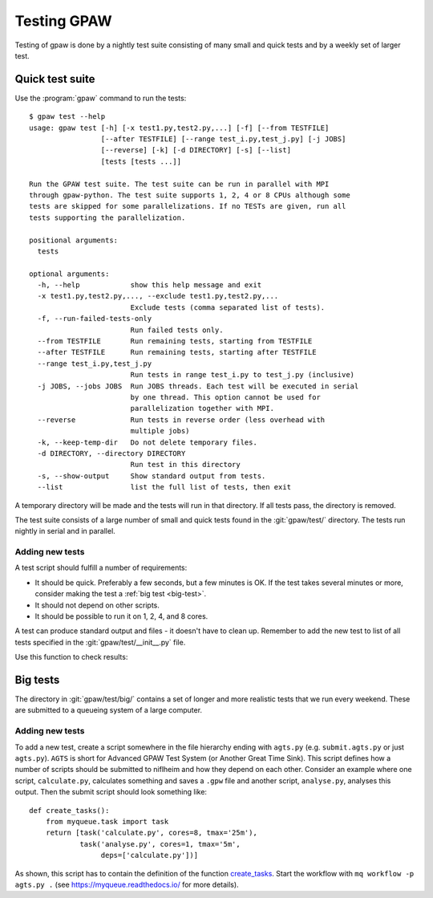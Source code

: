 .. _testing:

============
Testing GPAW
============

Testing of gpaw is done by a nightly test suite consisting of many
small and quick tests and by a weekly set of larger test.


Quick test suite
================

Use the :program:`gpaw` command to run the tests::

    $ gpaw test --help
    usage: gpaw test [-h] [-x test1.py,test2.py,...] [-f] [--from TESTFILE]
                     [--after TESTFILE] [--range test_i.py,test_j.py] [-j JOBS]
                     [--reverse] [-k] [-d DIRECTORY] [-s] [--list]
                     [tests [tests ...]]

    Run the GPAW test suite. The test suite can be run in parallel with MPI
    through gpaw-python. The test suite supports 1, 2, 4 or 8 CPUs although some
    tests are skipped for some parallelizations. If no TESTs are given, run all
    tests supporting the parallelization.

    positional arguments:
      tests

    optional arguments:
      -h, --help            show this help message and exit
      -x test1.py,test2.py,..., --exclude test1.py,test2.py,...
                            Exclude tests (comma separated list of tests).
      -f, --run-failed-tests-only
                            Run failed tests only.
      --from TESTFILE       Run remaining tests, starting from TESTFILE
      --after TESTFILE      Run remaining tests, starting after TESTFILE
      --range test_i.py,test_j.py
                            Run tests in range test_i.py to test_j.py (inclusive)
      -j JOBS, --jobs JOBS  Run JOBS threads. Each test will be executed in serial
                            by one thread. This option cannot be used for
                            parallelization together with MPI.
      --reverse             Run tests in reverse order (less overhead with
                            multiple jobs)
      -k, --keep-temp-dir   Do not delete temporary files.
      -d DIRECTORY, --directory DIRECTORY
                            Run test in this directory
      -s, --show-output     Show standard output from tests.
      --list                list the full list of tests, then exit

A temporary directory will be made and the tests will run in that
directory.  If all tests pass, the directory is removed.

The test suite consists of a large number of small and quick tests
found in the :git:`gpaw/test/` directory.  The tests run nightly in serial
and in parallel.



Adding new tests
----------------

A test script should fulfill a number of requirements:

* It should be quick.  Preferably a few seconds, but a few minutes is
  OK.  If the test takes several minutes or more, consider making the
  test a :ref:`big test <big-test>`.

* It should not depend on other scripts.

* It should be possible to run it on 1, 2, 4, and 8 cores.

A test can produce standard output and files - it doesn't have to
clean up.  Remember to add the new test to list of all tests specified
in the :git:`gpaw/test/__init__.py` file.

Use this function to check results:

.. function:: gpaw.test.equal(x, y, tolerance=0, fail=True, msg='')


.. _big-test:
.. _agts:

Big tests
=========

The directory in :git:`gpaw/test/big/` contains a set of longer and more
realistic tests that we run every weekend.  These are submitted to a
queueing system of a large computer.


Adding new tests
----------------

To add a new test, create a script somewhere in the file hierarchy ending with
``agts.py`` (e.g. ``submit.agts.py`` or just ``agts.py``). ``AGTS`` is short
for Advanced GPAW Test System (or Another Great Time Sink). This script
defines how a number of scripts should be submitted to niflheim and how they
depend on each other. Consider an example where one script, ``calculate.py``,
calculates something and saves a ``.gpw`` file and another script,
``analyse.py``, analyses this output. Then the submit script should look
something like::

    def create_tasks():
        from myqueue.task import task
        return [task('calculate.py', cores=8, tmax='25m'),
                task('analyse.py', cores=1, tmax='5m',
                     deps=['calculate.py'])]

As shown, this script has to contain the definition of the function
create_tasks_.  Start the workflow with ``mq workflow -p agts.py .``
(see https://myqueue.readthedocs.io/ for more details).

.. _create_tasks: https://myqueue.readthedocs.io/en/latest/
    workflows.html#create_tasks
